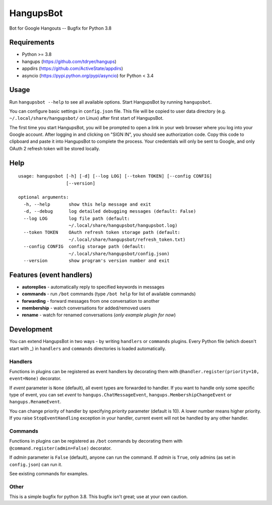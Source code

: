 HangupsBot
==========

Bot for Google Hangouts -- Bugfix for Python 3.8

Requirements
------------

- Python >= 3.8
- hangups (https://github.com/tdryer/hangups)
- appdirs (https://github.com/ActiveState/appdirs)
- asyncio (https://pypi.python.org/pypi/asyncio) for Python < 3.4

Usage
-----

Run ``hangupsbot --help`` to see all available options.
Start HangupsBot by running ``hangupsbot``.

You can configure basic settings in ``config.json`` file. This file will be
copied to user data directory (e.g. ``~/.local/share/hangupsbot/`` on Linux)
after first start of HangupsBot.

The first time you start HangupsBot, you will be prompted to open a link
in your web browser where you log into your Google account. After logging in
and clicking on "SIGN IN", you should see authorization code. Copy this code
to clipboard and paste it into HangupsBot to complete the process. Your
credentials will only be sent to Google, and only OAuth 2 refresh token
will be stored locally.

Help
----
::

    usage: hangupsbot [-h] [-d] [--log LOG] [--token TOKEN] [--config CONFIG]
                      [--version]
    
    optional arguments:
      -h, --help       show this help message and exit
      -d, --debug      log detailed debugging messages (default: False)
      --log LOG        log file path (default:
                       ~/.local/share/hangupsbot/hangupsbot.log)
      --token TOKEN    OAuth refresh token storage path (default:
                       ~/.local/share/hangupsbot/refresh_token.txt)
      --config CONFIG  config storage path (default:
                       ~/.local/share/hangupsbot/config.json)
      --version        show program's version number and exit

Features (event handlers)
-------------------------

- **autoreplies** - automatically reply to specified keywords in messages
- **commands** - run ``/bot`` commands (type ``/bot help`` for list of available commands)
- **forwarding** - forward messages from one conversation to another
- **membership** - watch conversations for added/removed users
- **rename** - watch for renamed conversations (*only example plugin for now*)

Development
-----------

You can extend HangupsBot in two ways - by writing ``handlers`` or ``commands`` plugins.
Every Python file (which doesn't start with \_) in ``handlers`` and ``commands`` directories
is loaded automatically.

Handlers
^^^^^^^^

Functions in plugins can be registered as event handlers by decorating them with
``@handler.register(priority=10, event=None)`` decorator.

If *event* parameter is ``None`` (default), all event types are forwarded to handler.
If you want to handle only some specific type of event, you can set *event*
to ``hangups.ChatMessageEvent``, ``hangups.MembershipChangeEvent``
or ``hangups.RenameEvent``.

You can change priority of handler by specifying *priority* parameter (default is 10).
A lower number means higher priority. If you raise ``StopEventHandling`` exception in
your handler, current event will not be handled by any other handler.

Commands
^^^^^^^^

Functions in plugins can be registered as ``/bot`` commands by decorating them with
``@command.register(admin=False)`` decorator.

If *admin* parameter is ``False`` (default), anyone can run the command.
If *admin* is ``True``, only admins (as set in ``config.json``) can run it.

See existing commands for examples.

Other
^^^^^


This is a simple bugfix for python 3.8. This bugfix isn't great; use at your own caution.
